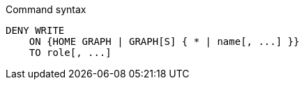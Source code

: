 .Command syntax
[source, cypher, role=noplay]
-----
DENY WRITE
    ON {HOME GRAPH | GRAPH[S] { * | name[, ...] }}
    TO role[, ...]
-----
